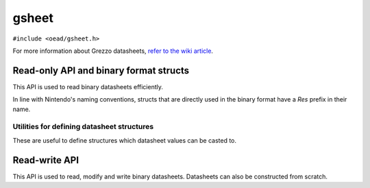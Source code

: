 ######
gsheet
######

``#include <oead/gsheet.h>``

For more information about Grezzo datasheets, `refer to the wiki article <https://zeldamods.org/las/Datasheet>`_.

Read-only API and binary format structs
=======================================

This API is used to read binary datasheets efficiently.

In line with Nintendo's naming conventions, structs that are directly used in the binary format have a `Res` prefix in their name.

.. doxygenstruct:: oead::gsheet::ResHeader
.. doxygenstruct:: oead::gsheet::ResField
.. doxygenclass:: oead::gsheet::Sheet
.. doxygentypedef:: oead::gsheet::FieldMap
.. doxygenfunction:: oead::gsheet::MakeFieldMap

Utilities for defining datasheet structures
-------------------------------------------

These are useful to define structures which datasheet values can be casted to.

.. doxygenstruct:: oead::gsheet::Nullable
.. doxygenstruct:: oead::gsheet::Array
.. doxygenstruct:: oead::gsheet::String

Read-write API
==============

This API is used to read, modify and write binary datasheets. Datasheets can also be constructed from scratch.

.. doxygenstruct:: oead::gsheet::Field
.. doxygenstruct:: oead::gsheet::Data
.. doxygenstruct:: oead::gsheet::SheetRw
